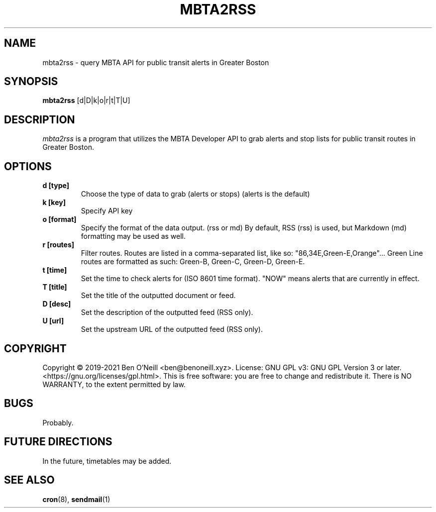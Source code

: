 .TH "MBTA2RSS" "1" "May 2021" "mbta2rss" "User Commands"
.SH NAME
mbta2rss \- query MBTA API for public transit alerts in Greater Boston
.SH SYNOPSIS
.B mbta2rss
.RB [d|D|k|o|r|t|T|U]
.SH DESCRIPTION
.I mbta2rss
is a program that utilizes the MBTA Developer API to grab alerts and
stop lists for public transit routes in Greater Boston. 
.SH OPTIONS
.TP
.B d [type]
Choose the type of data to grab (alerts or stops) (alerts is the
default)
.TP
.B k [key]
Specify API key
.TP
.B o [format]
Specify the format of the data output. (rss or md) By default, RSS
(rss) is used, but Markdown (md) formatting may be used as well.
.TP
.B r [routes]
Filter routes. Routes are listed in a comma-separated list, like so:
"86,34E,Green-E,Orange"... Green Line routes are formatted as such:
Green-B, Green-C, Green-D, Green-E.
.TP
.B t [time]
Set the time to check alerts for (ISO 8601 time format). "NOW" means
alerts that are currently in effect.
.TP
.B T [title]
Set the title of the outputted document or feed.
.TP
.B D [desc]
Set the description of the outputted feed (RSS only).
.TP
.B U [url]
Set the upstream URL of the outputted feed (RSS only).
.SH COPYRIGHT
Copyright \(co 2019-2021 Ben O'Neill <ben@benoneill.xyz>. License: GNU GPL v3:
GNU GPL Version 3 or later. <https://gnu.org/licenses/gpl.html>. This is free
software: you are free to change and redistribute it. There is NO WARRANTY, to
the extent permitted by law.
.SH BUGS
Probably.
.SH FUTURE DIRECTIONS
In the future, timetables may be added.
.SH SEE ALSO
.BR cron (8),
.BR sendmail (1)
